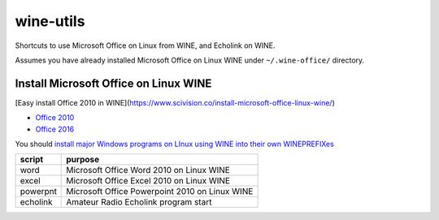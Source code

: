 ==========
wine-utils
==========

Shortcuts to use Microsoft Office on Linux from WINE, and Echolink on WINE.

Assumes you have already installed Microsoft Office on Linux WINE under ``~/.wine-office/`` directory.

Install Microsoft Office on Linux WINE
======================================

[Easy install Office 2010 in WINE](https://www.scivision.co/install-microsoft-office-linux-wine/)

* `Office 2010 <https://appdb.winehq.org/objectManager.php?sClass=version&iId=17336>`_
* `Office 2016 <https://appdb.winehq.org/objectManager.php?sClass=version&iId=34941>`_

You should `install major Windows programs on LInux using WINE into their own WINEPREFIXes <https://scivision.co/making-wineprefixes-and-using-wineprefixes-wine-1-5/>`_


===========    =========
script         purpose
===========    =========
word           Microsoft Office Word 2010 on Linux WINE
excel          Microsoft Office Excel 2010 on Linux WINE
powerpnt        Microsoft Office Powerpoint 2010 on Linux WINE

echolink       Amateur Radio Echolink program start
===========    =========
